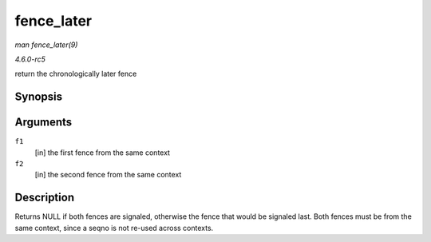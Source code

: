 .. -*- coding: utf-8; mode: rst -*-

.. _API-fence-later:

===========
fence_later
===========

*man fence_later(9)*

*4.6.0-rc5*

return the chronologically later fence


Synopsis
========

.. c:function:: struct fence * fence_later( struct fence * f1, struct fence * f2 )

Arguments
=========

``f1``
    [in] the first fence from the same context

``f2``
    [in] the second fence from the same context


Description
===========

Returns NULL if both fences are signaled, otherwise the fence that would
be signaled last. Both fences must be from the same context, since a
seqno is not re-used across contexts.


.. ------------------------------------------------------------------------------
.. This file was automatically converted from DocBook-XML with the dbxml
.. library (https://github.com/return42/sphkerneldoc). The origin XML comes
.. from the linux kernel, refer to:
..
.. * https://github.com/torvalds/linux/tree/master/Documentation/DocBook
.. ------------------------------------------------------------------------------
